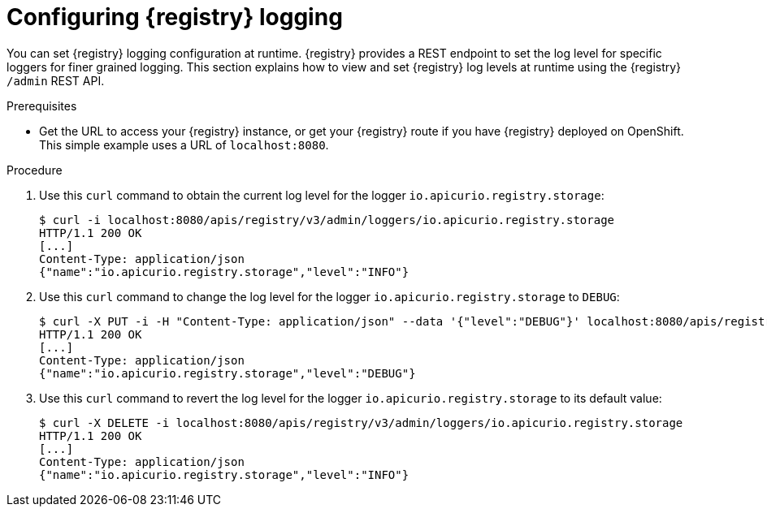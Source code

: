 [id="registry-logging_{context}"]
= Configuring {registry} logging

You can set {registry} logging configuration at runtime. {registry} provides a REST endpoint to set the log level for specific loggers for finer grained logging. This section explains how to view and set {registry} log levels at runtime using the {registry} `/admin` REST API.

.Prerequisites

* Get the URL to access your {registry} instance, or get your {registry} route if you have {registry} deployed on OpenShift. This simple example uses a URL of `localhost:8080`.

.Procedure

. Use this `curl` command to obtain the current log level for the logger `io.apicurio.registry.storage`:
+
[source,bash]
----
$ curl -i localhost:8080/apis/registry/v3/admin/loggers/io.apicurio.registry.storage
HTTP/1.1 200 OK
[...]
Content-Type: application/json
{"name":"io.apicurio.registry.storage","level":"INFO"}
----

. Use this `curl` command to change the log level for the logger `io.apicurio.registry.storage` to `DEBUG`:
+
[source,bash]
----
$ curl -X PUT -i -H "Content-Type: application/json" --data '{"level":"DEBUG"}' localhost:8080/apis/registry/v3/admin/loggers/io.apicurio.registry.storage
HTTP/1.1 200 OK
[...]
Content-Type: application/json
{"name":"io.apicurio.registry.storage","level":"DEBUG"}
----

. Use this `curl` command to revert the log level for the logger `io.apicurio.registry.storage` to its default value:
+
[source,bash]
----
$ curl -X DELETE -i localhost:8080/apis/registry/v3/admin/loggers/io.apicurio.registry.storage
HTTP/1.1 200 OK
[...]
Content-Type: application/json
{"name":"io.apicurio.registry.storage","level":"INFO"}
----
